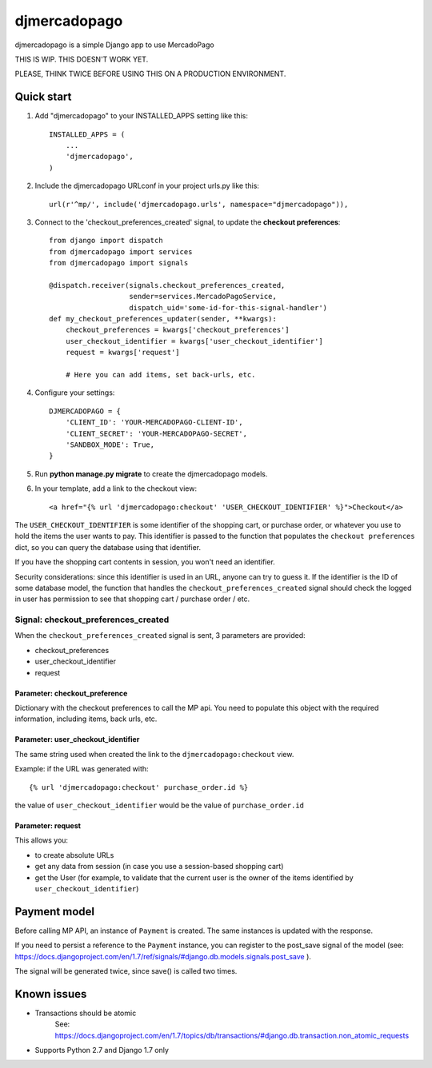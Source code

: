 =============
djmercadopago
=============

djmercadopago is a simple Django app to use MercadoPago


THIS IS WIP. THIS DOESN'T WORK YET.

PLEASE, THINK TWICE BEFORE USING THIS ON A PRODUCTION ENVIRONMENT.


Quick start
-----------

1. Add "djmercadopago" to your INSTALLED_APPS setting like this::

    INSTALLED_APPS = (
        ...
        'djmercadopago',
    )

2. Include the djmercadopago URLconf in your project urls.py like this::

    url(r'^mp/', include('djmercadopago.urls', namespace="djmercadopago")),

3. Connect to the 'checkout_preferences_created' signal, to update the **checkout preferences**::

    from django import dispatch
    from djmercadopago import services
    from djmercadopago import signals

    @dispatch.receiver(signals.checkout_preferences_created,
                       sender=services.MercadoPagoService,
                       dispatch_uid='some-id-for-this-signal-handler')
    def my_checkout_preferences_updater(sender, **kwargs):
        checkout_preferences = kwargs['checkout_preferences']
        user_checkout_identifier = kwargs['user_checkout_identifier']
        request = kwargs['request']

        # Here you can add items, set back-urls, etc.

4. Configure your settings::

    DJMERCADOPAGO = {
        'CLIENT_ID': 'YOUR-MERCADOPAGO-CLIENT-ID',
        'CLIENT_SECRET': 'YOUR-MERCADOPAGO-SECRET',
        'SANDBOX_MODE': True,
    }

5. Run **python manage.py migrate** to create the djmercadopago models.

6. In your template, add a link to the checkout view::

    <a href="{% url 'djmercadopago:checkout' 'USER_CHECKOUT_IDENTIFIER' %}">Checkout</a>


The ``USER_CHECKOUT_IDENTIFIER`` is some identifier of the shopping cart, or purchase order, or whatever you
use to hold the items the user wants to pay. This identifier is passed to the function that populates
the ``checkout preferences`` dict, so you can query the database using that identifier.

If you have the shopping cart contents in session, you won't need an identifier.

Security considerations: since this identifier is used in an URL, anyone can try to guess it. If the identifier
is the ID of some database model, the function that handles the ``checkout_preferences_created``
signal should check the logged in user has permission to see that shopping cart / purchase order / etc.

Signal: checkout_preferences_created
++++++++++++++++++++++++++++++++++++

When the ``checkout_preferences_created`` signal is sent, 3 parameters are provided:

* checkout_preferences
* user_checkout_identifier
* request

Parameter: checkout_preference
******************************

Dictionary with the checkout preferences to call the MP api.
You need to populate this object with the required information,
including items, back urls, etc.

Parameter: user_checkout_identifier
***********************************

The same string used when created the link to the ``djmercadopago:checkout`` view.

Example: if the URL was generated with::

   {% url 'djmercadopago:checkout' purchase_order.id %}

the value of ``user_checkout_identifier`` would be the value of ``purchase_order.id``

Parameter: request
******************

This allows you:

* to create absolute URLs
* get any data from session (in case you use a session-based shopping cart)
* get the User (for example, to validate that the current user is the owner of the
  items identified by ``user_checkout_identifier``)


Payment model
-------------

Before calling MP API, an instance of ``Payment`` is created. The same instances is
updated with the response.

If you need to persist a reference to the ``Payment`` instance, you can register
to the post_save signal of the model (see:
https://docs.djangoproject.com/en/1.7/ref/signals/#django.db.models.signals.post_save ).

The signal will be generated twice, since save() is called two times.


Known issues
------------

* Transactions should be atomic
    See: https://docs.djangoproject.com/en/1.7/topics/db/transactions/#django.db.transaction.non_atomic_requests
* Supports Python 2.7 and Django 1.7 only
